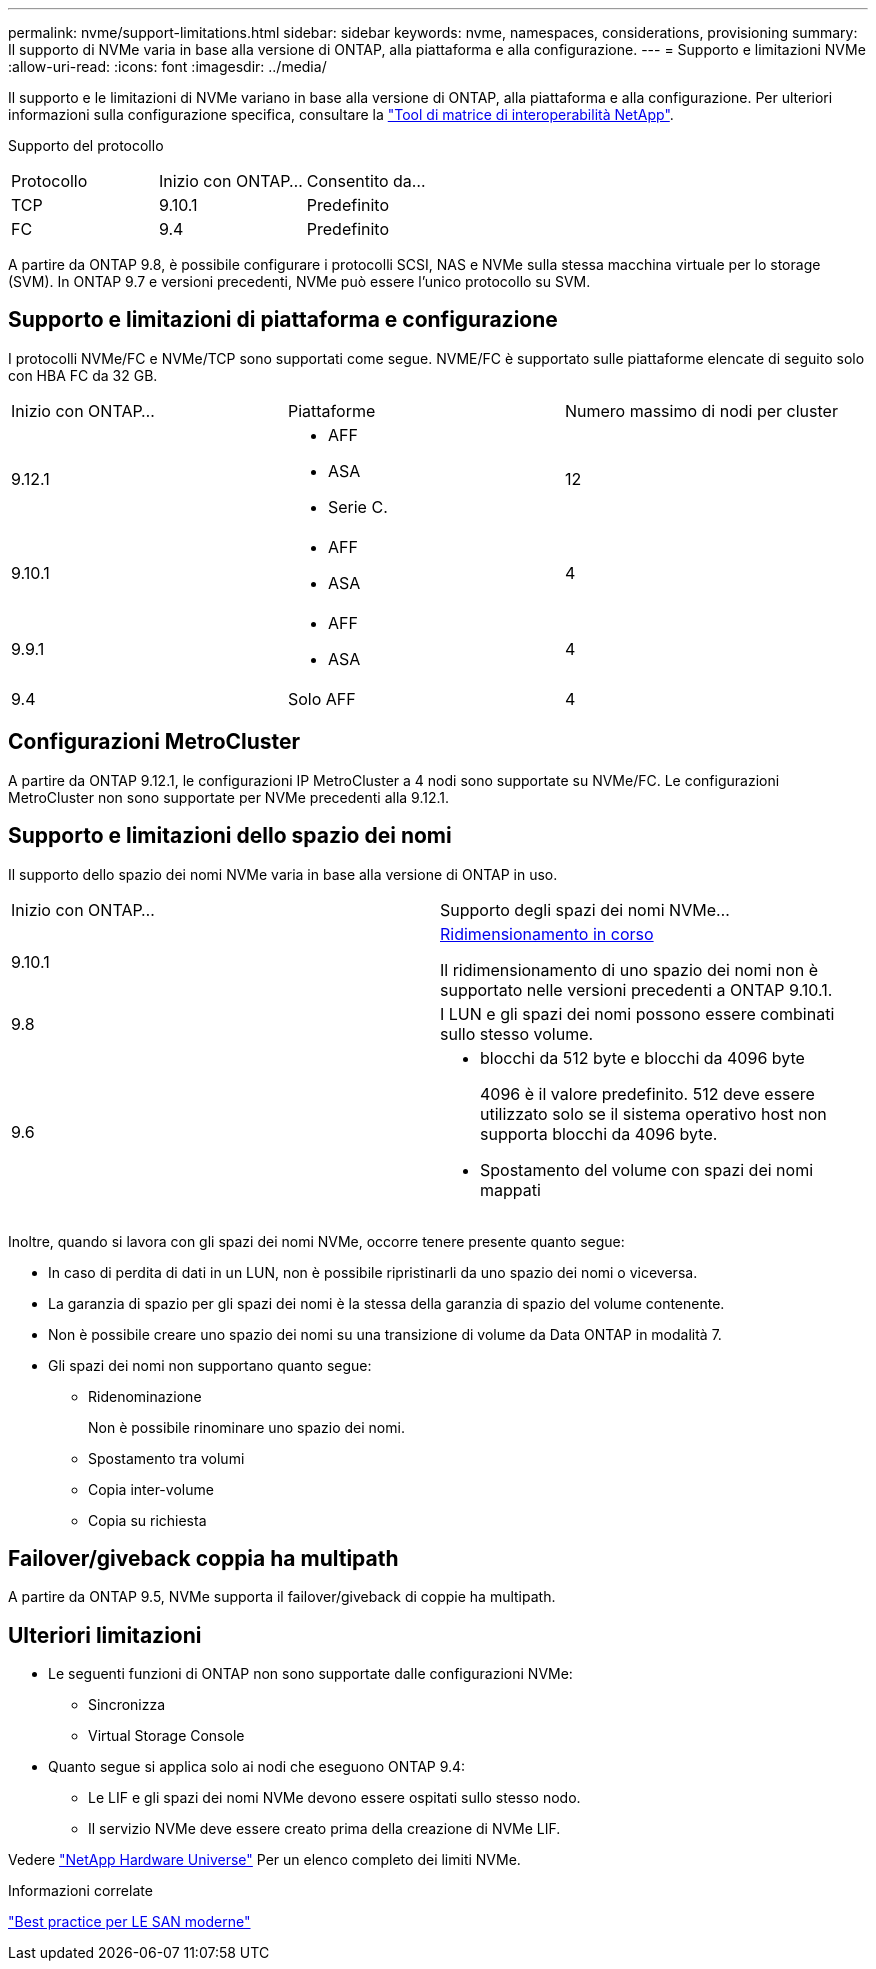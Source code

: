 ---
permalink: nvme/support-limitations.html 
sidebar: sidebar 
keywords: nvme, namespaces, considerations, provisioning 
summary: Il supporto di NVMe varia in base alla versione di ONTAP, alla piattaforma e alla configurazione. 
---
= Supporto e limitazioni NVMe
:allow-uri-read: 
:icons: font
:imagesdir: ../media/


[role="lead"]
Il supporto e le limitazioni di NVMe variano in base alla versione di ONTAP, alla piattaforma e alla configurazione. Per ulteriori informazioni sulla configurazione specifica, consultare la link:https://imt.netapp.com/matrix/["Tool di matrice di interoperabilità NetApp"].

Supporto del protocollo

[cols="3*"]
|===


| Protocollo | Inizio con ONTAP... | Consentito da... 


| TCP | 9.10.1 | Predefinito 


| FC | 9.4 | Predefinito 
|===
A partire da ONTAP 9.8, è possibile configurare i protocolli SCSI, NAS e NVMe sulla stessa macchina virtuale per lo storage (SVM).
In ONTAP 9.7 e versioni precedenti, NVMe può essere l'unico protocollo su SVM.



== Supporto e limitazioni di piattaforma e configurazione

I protocolli NVMe/FC e NVMe/TCP sono supportati come segue.  NVME/FC è supportato sulle piattaforme elencate di seguito solo con HBA FC da 32 GB.

[cols="3*"]
|===


| Inizio con ONTAP... | Piattaforme | Numero massimo di nodi per cluster 


| 9.12.1  a| 
* AFF
* ASA
* Serie C.

| 12 


| 9.10.1  a| 
* AFF
* ASA

| 4 


| 9.9.1  a| 
* AFF
* ASA

| 4 


| 9.4 | Solo AFF | 4 
|===


== Configurazioni MetroCluster

A partire da ONTAP 9.12.1, le configurazioni IP MetroCluster a 4 nodi sono supportate su NVMe/FC. Le configurazioni MetroCluster non sono supportate per NVMe precedenti alla 9.12.1.



== Supporto e limitazioni dello spazio dei nomi

Il supporto dello spazio dei nomi NVMe varia in base alla versione di ONTAP in uso.

[cols="2*"]
|===


| Inizio con ONTAP... | Supporto degli spazi dei nomi NVMe... 


| 9.10.1 | xref:../nvme/resize-namespace-task.html[Ridimensionamento in corso]

Il ridimensionamento di uno spazio dei nomi non è supportato nelle versioni precedenti a ONTAP 9.10.1. 


| 9.8 | I LUN e gli spazi dei nomi possono essere combinati sullo stesso volume. 


| 9.6  a| 
* blocchi da 512 byte e blocchi da 4096 byte
+
4096 è il valore predefinito. 512 deve essere utilizzato solo se il sistema operativo host non supporta blocchi da 4096 byte.

* Spostamento del volume con spazi dei nomi mappati


|===
Inoltre, quando si lavora con gli spazi dei nomi NVMe, occorre tenere presente quanto segue:

* In caso di perdita di dati in un LUN, non è possibile ripristinarli da uno spazio dei nomi o viceversa.
* La garanzia di spazio per gli spazi dei nomi è la stessa della garanzia di spazio del volume contenente.
* Non è possibile creare uno spazio dei nomi su una transizione di volume da Data ONTAP in modalità 7.
* Gli spazi dei nomi non supportano quanto segue:
+
** Ridenominazione
+
Non è possibile rinominare uno spazio dei nomi.

** Spostamento tra volumi
** Copia inter-volume
** Copia su richiesta






== Failover/giveback coppia ha multipath

A partire da ONTAP 9.5, NVMe supporta il failover/giveback di coppie ha multipath.



== Ulteriori limitazioni

* Le seguenti funzioni di ONTAP non sono supportate dalle configurazioni NVMe:
+
** Sincronizza
** Virtual Storage Console


* Quanto segue si applica solo ai nodi che eseguono ONTAP 9.4:
+
** Le LIF e gli spazi dei nomi NVMe devono essere ospitati sullo stesso nodo.
** Il servizio NVMe deve essere creato prima della creazione di NVMe LIF.




Vedere https://hwu.netapp.com["NetApp Hardware Universe"^] Per un elenco completo dei limiti NVMe.

.Informazioni correlate
link:https://www.netapp.com/pdf.html?item=/media/10680-tr4080.pdf["Best practice per LE SAN moderne"]
